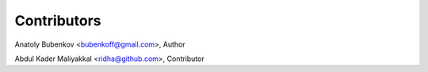 Contributors
============

Anatoly Bubenkov <bubenkoff@gmail.com>, Author

Abdul Kader Maliyakkal <ridha@github.com>, Contributor

